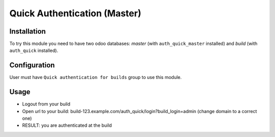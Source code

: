 ===============================
 Quick Authentication (Master)
===============================

Installation
============

To try this module you need to have two odoo databases: *master* (with ``auth_quick_master`` installed) and *build* (with ``auth_quick`` installed).

Configuration
=============

User must have ``Quick authentication for builds`` group to use this module.

Usage
=====

* Logout from your build
* Open url to your build: build-123.example.com/auth_quick/login?build_login=admin (change domain to a correct one)
* RESULT: you are authenticated at the build
